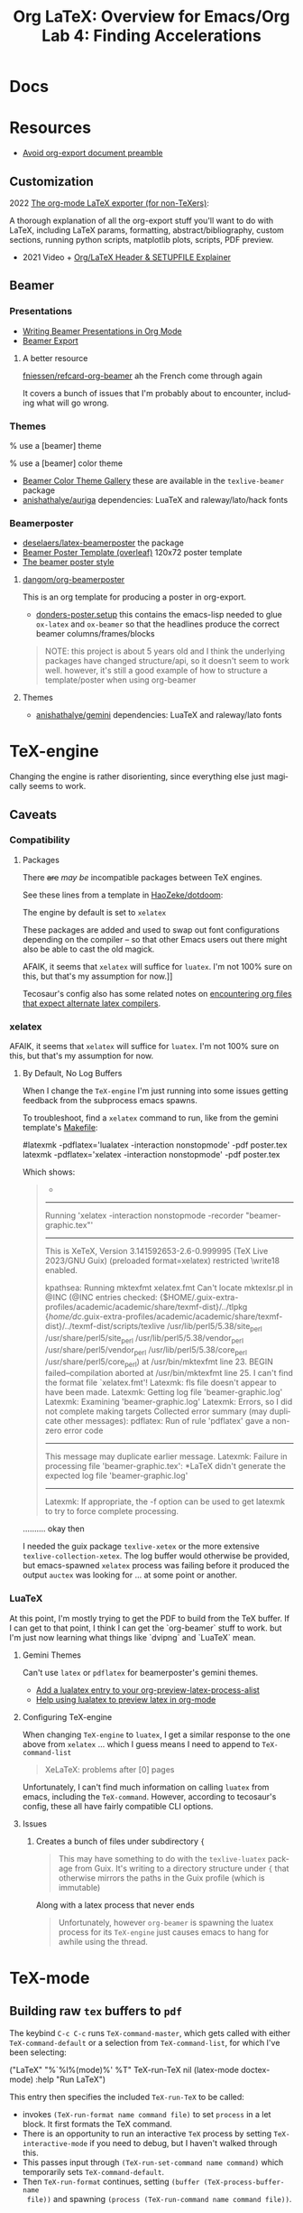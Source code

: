 :PROPERTIES:
:ID:       824d470f-e464-4daf-a9f7-6cddf73bec4a
:END:
#+TITLE: Org LaTeX: Overview for Emacs/Org
#+CATEGORY: slips
#+TAGS:

#+LATEX_HEADER_EXTRA: \usepackage{tabularx}
#+LATEX_HEADER_EXTRA: \usepackage{tabu,longtable}

* Docs

* Resources

+ [[https://emacs.stackexchange.com/questions/29016/export-org-mode-to-latex-without-preamble-and-document-environment][Avoid org-export document preamble]]

** Customization

2022 [[https://www.linuxjournal.com/content/org-mode-latex-exporter-latex-non-texers][The org-mode LaTeX exporter (for non-TeXers)]]:

A thorough explanation of all the org-export stuff you'll want to do with LaTeX,
including LaTeX params, formatting, abstract/bibliography, custom sections,
running python scripts, matplotlib plots, scripts, PDF preview.

+ 2021 Video + [[https://jakebox.github.io/youtube/org_latex_video.html][Org/LaTeX Header & SETUPFILE Explainer]]

** Beamer

*** Presentations

+ [[https://orgmode.org/worg/exporters/beamer/tutorial.html][Writing Beamer Presentations in Org Mode]]
+ [[https://orgmode.org/manual/Beamer-Export.html][Beamer Export]]

**** A better resource

[[github:fniessen/refcard-org-beamer][fniessen/refcard-org-beamer]] ah the French come through again

It covers a bunch of issues that I'm probably about to encounter, including what
will go wrong.

*** Themes

#+begin_example latex
% use a [beamer] theme
\usetheme{gemini}

% use a [beamer] color theme

#+end_example

+ [[https://deic.uab.cat/~iblanes/beamer_gallery/index_by_color.html][Beamer Color Theme Gallery]] these are available in the =texlive-beamer= package
+ [[github:anishathalye/auriga][anishathalye/auriga]] dependencies: LuaTeX and raleway/lato/hack fonts

*** Beamerposter

+ [[github:deselaers/latex-beamerposter][deselaers/latex-beamerposter]] the package
+ [[https://www.overleaf.com/project/64d3e5ace8637206b7f5cec1][Beamer Poster Template (overleaf)]] 120x72 poster template
+ [[https://github.com/andiac/gemini-cam][The beamer poster style]]

**** [[github:dangom/org-beamerposter][dangom/org-beamerposter]]

This is an org template for producing a poster in org-export.

+ [[https://github.com/dangom/org-beamerposter/blob/master/donders-poster.setup?plain=1][donders-poster.setup]] this contains the emacs-lisp needed to glue =ox-latex=
  and =ox-beamer= so that the headlines produce the correct beamer
  columns/frames/blocks

#+begin_quote
NOTE: this project is about 5 years old and I think the underlying packages have
changed structure/api, so it doesn't seem to work well. however, it's still a
good example of how to structure a template/poster when using org-beamer
#+end_quote

**** Themes

+ [[https://github.com/anishathalye/gemini][anishathalye/gemini]] dependencies: LuaTeX and raleway/lato fonts

* TeX-engine

Changing the engine is rather disorienting, since everything else just magically
seems to work.

** Caveats

*** Compatibility

**** Packages

There +are+ /may be/ incompatible packages between TeX engines.

See these lines from a template in [[https://github.com/HaoZeke/dotdoom/blob/master/snippets/org-mode/eisvogelPdf][HaoZeke/dotdoom]]:

The engine by default is set to =xelatex=

#+begin_example org
#
# LaTeX Stuff (from eisvogel https://raw.githubusercontent.com/Wandmalfarbe/pandoc-latex-template/master/eisvogel.tex)
#
#+LATEX_COMPILER: xelatex
#+LATEX_CLASS: koma-article
#+LATEX_CLASS_OPTIONS: [12pt,a4paper,oneside,headinclude]
#+end_example

These packages are added and used to swap out font configurations depending on
the compiler -- so that other Emacs users out there might also be able to cast
the old magick.

#+begin_example org
#+LATEX_HEADER: \\usepackage{ifxetex,ifluatex}
# ...
#+LATEX_HEADER: \\ifnum 0\\ifxetex 1\\fi\\ifluatex 1\\fi=0 % if pdftex
#+LATEX_HEADER: \\usepackage[T1]{fontenc} [[
AFAIK, it seems that =xelatex= will suffice for =luatex=. I'm not 100% sure on
this, but that's my assumption for now.]]
#+LATEX_HEADER: \\usepackage[utf8]{inputenc}
#+LATEX_HEADER: \\usepackage{textcomp} % provides euro and other symbols
#+LATEX_HEADER: \\else % if luatex or xelatex
#+LATEX_HEADER: \\usepackage{unicode-math}
#+LATEX_HEADER: \\defaultfontfeatures{Ligatures=TeX,Scale=MatchLowercase}
#+LATEX_HEADER: \\fi
#+end_example

Tecosaur's config also has some related notes on [[https://tecosaur.github.io/emacs-config/config.html#compiling][encountering
org files that expect alternate latex compilers]].

*** xelatex

AFAIK, it seems that =xelatex= will suffice for =luatex=. I'm not 100% sure on
this, but that's my assumption for now.

**** By Default, No Log Buffers

When I change the =TeX-engine= I'm just running into some issues getting
feedback from the subprocess emacs spawns.

To troubleshoot, find a =xelatex= command to run, like from the gemini
template's [[https://github.com/anishathalye/gemini/blob/master/Makefile][Makefile]]:

#+begin_example sh
#latexmk -pdflatex='lualatex -interaction nonstopmode' -pdf poster.tex
latexmk -pdflatex='xelatex -interaction nonstopmode' -pdf poster.tex
#+end_example

Which shows:

#+begin_quote
-
------------
Running 'xelatex -interaction nonstopmode  -recorder  "beamer-graphic.tex"'
------------
This is XeTeX, Version 3.141592653-2.6-0.999995 (TeX Live 2023/GNU Guix) (preloaded format=xelatex)
restricted \write18 enabled.

kpathsea: Running mktexfmt xelatex.fmt
Can't locate mktexlsr.pl in @INC (@INC entries checked: {$HOME/.guix-extra-profiles/academic/academic/share/texmf-dist}/../tlpkg {/home/dc/.guix-extra-profiles/academic/academic/share/texmf-dist}/../texmf-dist/scripts/texlive /usr/lib/perl5/5.38/site_perl /usr/share/perl5/site_perl /usr/lib/perl5/5.38/vendor_perl /usr/share/perl5/vendor_perl /usr/lib/perl5/5.38/core_perl /usr/share/perl5/core_perl) at /usr/bin/mktexfmt line 23.
BEGIN failed--compilation aborted at /usr/bin/mktexfmt line 25.
I can't find the format file `xelatex.fmt'!
Latexmk: fls file doesn't appear to have been made.
Latexmk: Getting log file 'beamer-graphic.log'
Latexmk: Examining 'beamer-graphic.log'
Latexmk: Errors, so I did not complete making targets
Collected error summary (may duplicate other messages):
pdflatex: Run of rule 'pdflatex' gave a non-zero error code
----------------------
This message may duplicate earlier message.
Latexmk: Failure in processing file 'beamer-graphic.tex':
*LaTeX didn't generate the expected log file 'beamer-graphic.log'
----------------------

Latexmk: If appropriate, the -f option can be used to get latexmk
to try to force complete processing.
#+end_quote

.......... okay then

I needed the guix package =texlive-xetex= or the more extensive
=texlive-collection-xetex=. The log buffer would otherwise be provided, but
emacs-spawned =xelatex= process was failing before it produced the output
=auctex= was looking for ... at some point or another.

*** LuaTeX

At this point, I'm mostly trying to get the PDF to build from the TeX buffer. If
I can get to that point, I think I can get the `org-beamer` stuff to work. but
I'm just now learning what things like `dvipng` and `LuaTeX` mean.

**** Gemini Themes

Can't use =latex= or =pdflatex= for beamerposter's gemini themes.

+ [[https://stackoverflow.com/a/70088405][Add a lualatex entry to your org-preview-latex-process-alist]]
+ [[https://www.reddit.com/r/emacs/comments/ujk5qx/help_using_lualatex_to_preview_latex_in_orgmode/][Help using lualatex to preview latex in org-mode]]

**** Configuring TeX-engine

When changing =TeX-engine= to =luatex=, I get a similar response to the one above
from =xelatex= ... which I guess means I need to append to =TeX-command-list=

#+begin_quote
XeLaTeX: problems after [0] pages
#+end_quote

Unfortunately, I can't find much information on calling =luatex= from emacs,
including the =TeX-command=. However, according to tecosaur's config, these all
have fairly compatible CLI options.

**** Issues

***** Creates a bunch of files under subdirectory ={=

#+begin_quote
This may have something to do with the =texlive-luatex= package from Guix. It's
writing to a directory structure under ={= that otherwise mirrors the paths in
the Guix profile (which is immutable)
#+end_quote

Along with a latex process that never ends

#+begin_quote
Unfortunately, however =org-beamer= is spawning the luatex process for its
=TeX-engine= just causes emacs to hang for awhile using the thread.
#+end_quote


* TeX-mode

** Building raw =tex= buffers to =pdf=

The keybind =C-c C-c= runs =TeX-command-master=, which gets called with either
=TeX-command-default= or a selection from =TeX-command-list=, for which I've
been selecting:

#+begin_example emacs-lisp
("LaTeX"
  "%`%l%(mode)%' %T"
  TeX-run-TeX
  nil
  (latex-mode doctex-mode)
  :help "Run LaTeX")
#+end_example

This entry then specifies the included =TeX-run-TeX= to be called:

+ invokes =(TeX-run-format name command file)= to set =process= in a let
  block. It first formats the TeX command.
+ There is an opportunity to run an interactive =TeX= process by setting
  =TeX-interactive-mode= if you need to debug, but I haven't walked through
  this.
+ This passes input through =(TeX-run-set-command name command)= which
  temporarily sets =TeX-command-default=.
+ Then =TeX-run-format= continues, setting =(buffer (TeX-process-buffer-name
  file))= and spawning =(process (TeX-run-command name command file))=.

** LaTeX Environment

* Org LaTeX

** Emacs Config

*** Org Export

Some brief notes on how =org-export= mysteriously produces these PDF's, since it just
magically does. My emacs config is here at [[github:dcunited001/.emacs.g][dcunited001/.emacs.g]].

=org-latex-pdf-process= is set to:

#+begin_src sh
latexmk -f -pdf -%latex -interaction=nonstopmode -output-directory=%o %f
#+end_src

=org-latex-compile= will rewrite this to:

#+begin_src sh
latexmk -f -pdf -%L -interaction=nonstopmode -output-directory=%o %f
#+end_src

In a let block, =org-latex-compile= sets =compiler= as =pdflatex= and =process=
as =(shell-quote-argument compiler)=. It then calls:

#+begin_src emacs-lisp
(org-compile-file
 texfile process "pdf"
 (format "See %S for details" log-buf-name)
 log-buf spec)
#+end_src

On guix, I seem to have =latexmk=, which is what the =ox-latex= uses by
default. On arch, I needed to install this dependency, which I just added to the
=academic= profile.

I'll probably set this as a Guix manifest to load with =direnv= from within the
project, once I can set =-L= to more easily add packages from my local channel
without committing them.

** Tecosaur Config

Tecosaur has a huge configuration for latex with a ton of ideas

+ This includes light dependency management and ordering of statements in your
  latex header, the implementation for which is in newer versions of =ox-latex=
  than I have available (in Emacs 29.0.92 via Guix as of Aug 2023). Also, some
  of the enhancements have not been merged upstream.

** Document Setup

*** Org export metadata

See [[https://orgmode.org/manual/Export-Settings.html][Export Settings]] and [[https://orgmode.org/manual/LaTeX-specific-export-settings.html][Latex-Specific Export Settings]].

These values can be referred to later or can be inserted in a cover page.

#+begin_example org
#+TITLE:     Lab 4: Finding Accelerations
# +SUBTITLE:  Subtitle
#+AUTHOR:    David Conner
#+EMAIL:     myemail@email.vccs.edu
#+end_example

These org options affect the default behavior of org-latex exports without
needing to rely on latex. These determine whether items like TODO's are inserted
or the =H:3= headline level to which you want to include as sections.

See [[https://raw.githubusercontent.com/dfeich/org-babel-examples/master/latex/latex-example.org][dfeich/org-babel-examples/master/latex/latex-example.org]]

#+begin_example org
#+OPTIONS: ':nil *:t -:t ::t <:t H:3 \n:nil ^:t arch:headline
#+OPTIONS: title:nil author:nil c:nil d:(not "LOGBOOK") date:nil
#+OPTIONS: e:t email:nil f:t inline:t num:t p:nil pri:nil stat:t
#+OPTIONS: tags:t tasks:t tex:t timestamp:t todo:t |:t
#+OPTIONS: toc:nil
#+end_example

*** Document Structure Classes

The variable =org-latex-classes= will affect how the org headlines correspond to
LaTeX document sections/classes.

#+begin_example emacs-lisp
(("article"
  "\\documentclass[11pt]{article}"
  ("\\section{%s}" . "\\section*{%s}")
  ("\\subsection{%s}" . "\\subsection*{%s}")
  ("\\subsubsection{%s}" . "\\subsubsection*{%s}")
  ("\\paragraph{%s}" . "\\paragraph*{%s}")
  ("\\subparagraph{%s}" . "\\subparagraph*{%s}"))
 ("report"
  "\\documentclass[11pt]{report}"
  ("\\part{%s}" . "\\part*{%s}")
  ("\\chapter{%s}" . "\\chapter*{%s}")
  ("\\section{%s}" . "\\section*{%s}")
  ("\\subsection{%s}" . "\\subsection*{%s}")
  ("\\subsubsection{%s}" . "\\subsubsection*{%s}"))
 ("book"
  "\\documentclass[11pt]{book}"
  ("\\part{%s}" . "\\part*{%s}")
  ("\\chapter{%s}" . "\\chapter*{%s}")
  ("\\section{%s}" . "\\section*{%s}")
  ("\\subsection{%s}" . "\\subsection*{%s}")
  ("\\subsubsection{%s}" . "\\subsubsection*{%s}")))
#+end_example

This was for some reason a bit hard to find elsewhere. I haven't tried it, but I
believe you can change these to alter the export behavior.

I'm guessing ... but I believe that every latex document is a =tree= with a
single =\documentclass{...}= root. However they are not necessarily well-behaved
trees. i.e. not all things at =level n= of the tree should have the same
class. So trying to use these on a heavily structured document like a resume is
probably not going to work out.

In this past, when using =org-latex= to export with headlines, I've needed to
rely on shims like =\newpage= to force things to fit ... which is probably an
antipattern.

*** Document Preable

This gets inserted, populated from:

+ org-latex-default-class
+ org-latex-default-packages-alist
+ date/title?
+ org-latex-with-hyperref

#+begin_example latex
% Created 2023-08-03 Thu 06:30
% Intended LaTeX compiler: pdflatex
\documentclass[10pt,A4]{article}
\usepackage[utf8]{inputenc}
\usepackage[T1]{fontenc}
\usepackage{graphicx}
\usepackage{longtable}
\usepackage{wrapfig}
\usepackage{rotating}
\usepackage[normalem]{ulem}
\usepackage{amsmath}
\usepackage{amssymb}
\usepackage{capt-of}
\usepackage{hyperref}
\date{}
\title{David Conner Resume}
\hypersetup{
 pdfauthor={David Conner},
 pdftitle={David Conner Resume},
 pdfkeywords={},
 pdfsubject={},
 pdfcreator={Emacs 29.0.92 (Org mode 9.6.7)},
 pdflang={English}}
\begin{document}

#+end_example

**** Avoid Org-Latex's Document Preamble

[[https://emacs.stackexchange.com/questions/29016/export-org-mode-to-latex-without-preamble-and-document-environment][Export org-mode to LaTeX without preamble and document environment]]

When working with other latex templates, this gets a bit confusing. If there are
many references to =texlive= packages and particularly if there are commands run
between =\usepackage{...}= invokations, this is messy.

+ Use =C-c C-e= to open =org-export-dispatch= and then =C-b= to set =body-only=
  which affects the downstream call to =org-export-as=.

* Content

** Tables

#+name: tblcalibrate1
#+CAPTION: Velocities 1:
#+ATTR_LATEX:  :font \footnotesize :placemcent [h!] :align |r|c|c|c|c|c|
|-----------------------+-------+-------+-------+-------+-------|
| Trial                 |     1 |     2 |     3 |     4 |     5 |
|-----------------------+-------+-------+-------+-------+-------|
| Speed \unitfrac{m}{s} | 8.364 | 8.624 | 8.268 | 7.704 | 9.104 |
|-----------------------+-------+-------+-------+-------+-------|
| Trial                 |     6 |     7 |     8 |     9 |    10 |
|-----------------------+-------+-------+-------+-------+-------|
| Speed \unitfrac{m}{s} | 7.704 | 8.364 | 9.104 | 8.268 | 8.624 |
|-----------------------+-------+-------+-------+-------+-------|

*** Tabu

See defines at top (requires =tabu=)

#+name: tblcalibrate2
#+LATEX: \taburowcolors[2]2{lightgray..white}
#+CAPTION: Velocities 2 (tabu):
#+ATTR_LATEX: :environment tabu :font \footnotesize :placemcent [h!] :align |r|c|c|c|c|c|
|-----------------------+-------+-------+-------+-------+-------|
| Trial                 |     1 |     2 |     3 |     4 |     5 |
|-----------------------+-------+-------+-------+-------+-------|
| Speed \unitfrac{m}{s} | 8.364 | 8.624 | 8.268 | 7.704 | 9.104 |
|-----------------------+-------+-------+-------+-------+-------|
| Trial                 |     6 |     7 |     8 |     9 |    10 |
|-----------------------+-------+-------+-------+-------+-------|
| Speed \unitfrac{m}{s} | 7.704 | 8.364 | 9.104 | 8.268 | 8.624 |
|-----------------------+-------+-------+-------+-------+-------|

*** With booktabs

See this post for a [[https://nhigham.com/2019/11/19/better-latex-tables-with-booktabs/][visual explanation]]

This is noted in tecosaur's config, but I can't seem to find an example. Set
=org-latex-tables-booktabs= to use them. The variable docs also say.

#+begin_quote
ignored locally with ":booktabs t" and ":booktabs nil" LaTeX attributes.
#+end_quote

When using booktabs, you'll want to remove the pipes from =|r|c|l|=

Apparently, multicolumn cells can be used [[https://emacs.stackexchange.com/questions/7299/multicolumn-cells-in-org-mode-tables][like this]], but I can't really get it
to export to LaTeX (for now anyways, not a priority). The typical org commands
reformat the table. The booktabs look alot better with multicolumn formatting,
which should work when adding =+= on the junctions of =|= and ===.

#+name: tblcalibrate3
#+CAPTION: Velocities (booktabs):
#+ATTR_LATEX:  :font \footnotesize :placemcent [h!] :align rccccc
+-----------------------+-------+-------+-------+-------+-------+
|                       | Trial                                 |
|                       +---------------------------------------+
|                       |     1 |     2 |     3 |     4 |     5 |
+-----------------------+-------+-------+-------+-------+-------+
| Speed \unitfrac{m}{s} | 8.364 | 8.624 | 8.268 | 7.704 | 9.104 |
|-----------------------+-------+-------+-------+-------+-------|
| Speed \unitfrac{m}{s} | 7.704 | 8.364 | 9.104 | 8.268 | 8.624 |
|-----------------------+-------+-------+-------+-------+-------|



** Loading Data into tables

Some of these features, esp the more esoteric table features are a bit dense to
figure out. e.g. using =!= to provide a shadowed set of column id's for
reference in later blocks ... it wasn't working out to well. I gave up on that.

When things like formulas work, they work fairly well, but you're better off
loading the table data from a CSV that's been generated by python or something.

***** TODO add some examples of difficult table formatting

** GNU Plot

This is referencing tables in later hidden headlines.

#+begin_src gnuplot :file img/latex-thetamax.png :var data1=histangle1 :var data2=histangle2
reset

set title "Frequency of Observed Maximum Pendulum Angle"

set xlabel "Maximum Pendulum Angle (θ)"
set xrange [12:19]
set xtics 10,1,20

set ylabel "Frequency"
set yrange [0:10]
set ytics 0,1,10

plot data1 u 1:2 w p lw 2 title "Medium Range", \
     data2 u 1:2 w p lw 3 title "Long Range"
#+end_src

#+RESULTS:
[[file:img/latex-thetamax.png]]

It's an improvement over [[id:01b22509-b699-45ae-8ba2-265a33efb315][my previous attempt at using tables with gnuplot]],
though the problems there seem to relate more to accessing column names in a
reasonble manner. I'm really impatient when it comes to learning /yet another
programming language./ So, yeh. One day.

** No Export

For GNU Plot, you can either generate these images using tables outside of the
document and include them. This is easier and probably the way it's done
for larger projects.

However, if you do want to include the data for images inline, then you can add
=:noexport:= tag to a Headline like =Hidden= and these won't show up in the
final export, but you need the following =#+EXCLUDE_TAGS: noexport= org setting.

#+begin_example org
#+SELECT_TAGS:
#+EXCLUDE_TAGS: noexport
#+KEYWORDS:
#+LANGUAGE: en
#+end_example

The tag may also prevent these from exporting to HTML.

*** Hidden

#+NAME: histangle1
| Angle | Count |
|-------+-------|
| 13.32 |     1 |
| 13.41 |     6 |
|  13.5 |     1 |
| 13.59 |     2 |

#+NAME: histangle2
| Angle | Count |
|-------+-------|
| 17.46 |     1 |
| 17.64 |     2 |
| 17.73 |     3 |
| 17.82 |     4 |


* Beamer

See the [[https://orgmode.org/worg/exporters/beamer/tutorial.html][worg guide]]

** Presentations

** Beamer Poster

*** Issues

**** Misc

***** Title Page

The title page uses very small fonts. It's unncessary for
posters/infographics. By default, org-beamer exports it anyways.

****** TODO prevent title page from showing

**** Fonts

***** OTF fonts are needed for large prints

For giant 120x72cm posters, maybe there's a really good reason to use OTF over
TTF.....

#+begin_quote
yeh OTF is definitely better for print, esp. large print. this seems to be the
main reason for using LuaTeX in the beamer-poster template.
#+end_quote

Otherwise using LuaTex seems unnecessary. However, according to Overleaf's docs,
[[https://www.overleaf.com/learn/latex/XeLaTeX][XeLaTeX does support OTF fonts]].

Running the org-beamer with =xelatex= I get:

#+begin_quote
------------
Run number 1 of rule 'xdvipdfmx'
------------
------------
Running 'xdvipdfmx -E -o "beamer-graphic.pdf"  "beamer-graphic.xdv"'
------------
beamer-graphic.xdv -> beamer-graphic.pdf
[1
xdvipdfmx:warning: Invalid TTC index (not TTC font): /usr/share/fonts/raleway/Raleway[wght].ttf
xdvipdfmx:fatal: Invalid font: -1 (0)

No output PDF file written.
Latexmk: Errors, in force_mode: so I tried finishing targets
Collected error summary (may duplicate other messages):
  xdvipdfmx: Command for 'xdvipdfmx' gave return code 256
#+end_quote

**** Remove =org-beamer= references to incompatible packages

#+begin_quote
I was apparently wrong with the assumption that there are simply incompatibility
issues for different latex backends. That may be true, but it's not preventing
=xelatex= output here. It may be that the =unicode-math= packages are preferred
over the =fontenc= packages when using xelatex and luatex.

See the einvogel template above for context
#+end_quote

The =org-beamer= package is inserting =\usepackage[T1]{fontenc}= which is
apparently incompatible with =xelatex=. So it looks like the problem is mainly
that trying to mix =org-beamer= with =xelatex= is ... not easy for a noob.

So I need to find where this preamble is defined.

***** Fix =org-beamer= preamble

Comparing the preambles/headers inserted into the =*.tex= documents by
=ox-latex= and =ox-beamer=, they're quite different.

#+begin_example diff
1,5c1,3
< % Created 2023-08-09 Wed 20:30
< % Intended LaTeX compiler: pdflatex
< \documentclass[a4paper]{article}
< \usepackage[utf8]{inputenc}
< \usepackage[T1]{fontenc}
---
> % Created 2023-08-09 Wed 21:59
> % Intended LaTeX compiler: xelatex
> \documentclass[final]{beamer}
15,18c13
< \hypersetup{colorlinks=true, linkcolor=blue}
< \setlength{\parskip}{0.1em}
< \setlength{\parindent}{0em}
< \setcounter{secnumdepth}{0}
---
> \usepackage[T1]{fontenc}
20,24c15,18
< \usepackage[margin=in]{geometry}
< \usepackage{units}
< \usepackage{comment}
< \usepackage{tabularx}
< \usepackage{tabu,longtable}
---
> \usepackage[size=custom,width=120,height=72,scale=1.0]{beamerposter}
> \usetheme{gemini}
> \usecolortheme{gemini}
> \usepackage{graphicx}
26,34c20,32
< \usepackage{makeidx}
< \makeindex
< \usepackage{epstopdf}
< \epstopdfDeclareGraphicsRule{.gif}{png}{.png}{convert #1 \OutputFile}
< \AppendGraphicsExtensions{.gif}
< \usepackage[table]{xcolor}
< \definecolor{lightgray}{gray}{0.92}
< \date{}
< \title{Lab 6: The Ballistic Pendulum}
---
> \usepackage{tikz}
> \usepackage{pgfplots}
> \pgfplotsset{compat=1.14}
> \usepackage{anyfontsize}
> \newlength{\sepwidth}
> \newlength{\colwidth}
> \setlength{\sepwidth}{0.025\paperwidth}
> \setlength{\colwidth}{0.3\paperwidth}
> \newcommand{\separatorcolumn}{\begin{column}{\sepwidth}\end{column}}
> \logoright{\includegraphics[height=7cm]{logo1.pdf}}
> \logoleft{\includegraphics[height=7cm]{logo2.pdf}}
> \usetheme{default}
> \author{Overleaf (Andi Zhang)}
36,37c34,35
<  pdfauthor={David Conner},
<  pdftitle={Lab 6: The Ballistic Pendulum},
---
>  pdfauthor={Overleaf (Andi Zhang)},
>  pdftitle={Example Beamer Graphic},
#+end_example

* Roam
+ [[id:0bef6f3e-3007-4685-8679-e5edbcbb082c][Latex]]
+ [[id:33cee19d-b67b-429c-963b-29209d0982bc][Orgmode]]
+ [[id:6f769bd4-6f54-4da7-a329-8cf5226128c9][Emacs]]
